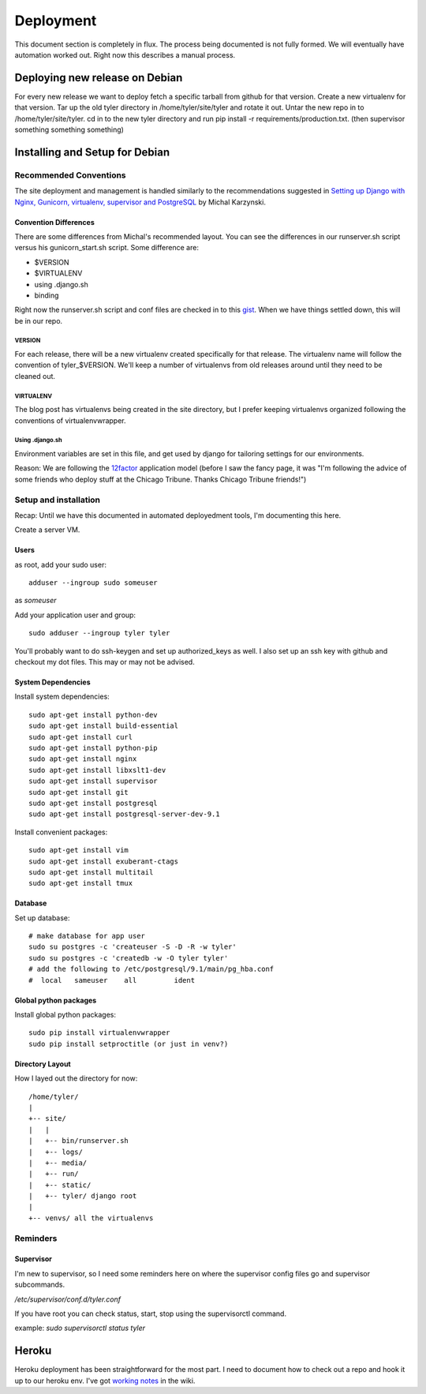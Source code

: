 .. _deployment:


==========
Deployment
==========

This document section is completely in flux. The process being documented is not
fully formed. We will eventually have automation worked out. Right now this describes
a manual process.

Deploying new release on Debian
-------------------------------

For every new release we want to deploy fetch a specific tarball from github
for that version. Create a new virtualenv for that version.  Tar up the old
tyler directory in /home/tyler/site/tyler and rotate it out.  Untar the new
repo in to /home/tyler/site/tyler. cd in to the new tyler directory and run pip
install -r requirements/production.txt.  (then supervisor something something something)


Installing and Setup for Debian
-------------------------------

Recommended Conventions
```````````````````````

The site deployment and management is handled similarly to the recommendations
suggested in `Setting up Django with Nginx, Gunicorn, virtualenv, supervisor and PostgreSQL
<http://michal.karzynski.pl/blog/2013/06/09/django-nginx-gunicorn-virtualenv-supervisor/>`_
by Michal Karzynski.

Convention Differences
::::::::::::::::::::::

There are some differences from Michal's recommended layout.  You can see the differences in
our runserver.sh script versus his gunicorn_start.sh script. Some difference are:

* $VERSION
* $VIRTUALENV
* using .django.sh
* binding

Right now the runserver.sh script and conf files are checked in to this 
`gist <https://gist.github.com/codersquid/7583630>`_. When we have things settled down,
this will be in our repo.


VERSION
'''''''

For each release, there will be a new virtualenv created specifically for that release.
The virtualenv name will follow the convention of tyler_$VERSION. We'll keep a number of
virtualenvs from old releases around until they need to be cleaned out.

VIRTUALENV
''''''''''

The blog post has virtualenvs being created in the site directory, but I prefer keeping 
virtualenvs organized following the conventions of virtualenvwrapper.

Using .django.sh
''''''''''''''''

Environment variables are set in this file, and get used by django for tailoring 
settings for our environments.

Reason: We are following the `12factor <http://12factor.net/>`_ application model (before I 
saw the fancy page, it was "I'm following the advice of some friends who deploy stuff
at the Chicago Tribune. Thanks Chicago Tribune friends!")

Setup and installation
``````````````````````
Recap: Until we have this documented in automated deployedment tools, I'm documenting this here.

Create a server VM.

Users
:::::

as root, add your sudo user::

  adduser --ingroup sudo someuser

as *someuser* 

Add your application user and group::

  sudo adduser --ingroup tyler tyler

You'll probably want to do ssh-keygen and set up authorized_keys as well. I also
set up an ssh key with github and checkout my dot files. This may or may not be
advised.


System Dependencies
:::::::::::::::::::

Install system dependencies::

  sudo apt-get install python-dev
  sudo apt-get install build-essential
  sudo apt-get install curl
  sudo apt-get install python-pip
  sudo apt-get install nginx
  sudo apt-get install libxslt1-dev
  sudo apt-get install supervisor
  sudo apt-get install git
  sudo apt-get install postgresql
  sudo apt-get install postgresql-server-dev-9.1

Install convenient packages::

  sudo apt-get install vim
  sudo apt-get install exuberant-ctags
  sudo apt-get install multitail
  sudo apt-get install tmux

Database
::::::::

Set up database::

  # make database for app user
  sudo su postgres -c 'createuser -S -D -R -w tyler'
  sudo su postgres -c 'createdb -w -O tyler tyler'
  # add the following to /etc/postgresql/9.1/main/pg_hba.conf
  #  local   sameuser    all         ident

Global python packages
::::::::::::::::::::::

Install global python packages::

  sudo pip install virtualenvwrapper
  sudo pip install setproctitle (or just in venv?)


Directory Layout
::::::::::::::::

How I layed out the directory for now::

 /home/tyler/
 |
 +-- site/
 |   |
 |   +-- bin/runserver.sh
 |   +-- logs/
 |   +-- media/
 |   +-- run/
 |   +-- static/
 |   +-- tyler/ django root
 |
 +-- venvs/ all the virtualenvs


Reminders
`````````

Supervisor
::::::::::

I'm new to supervisor, so I need some reminders here on where the supervisor config files go
and supervisor subcommands.

`/etc/supervisor/conf.d/tyler.conf`

If you have root you can check status, start, stop using the supervisorctl command.

example: `sudo supervisorctl status tyler`



Heroku
------

Heroku deployment has been straightforward for the most part. I need to document
how to check out a repo and hook it up to our heroku env.
I've got `working notes <https://github.com/researchcompendia/tyler/wiki/Development-environments>`_
in the wiki.

